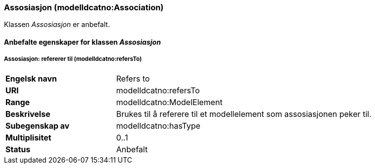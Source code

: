=== Assosiasjon (modelldcatno:Association) [[Assosiasjon-egenskaper]]

Klassen _Assosiasjon_ er anbefalt.

==== Anbefalte egenskaper for klassen _Assosiasjon_ [[Anbefalte-egenskaper-for-assosiasjon]]

===== Assosiasjon: refererer til (modelldcatno:refersTo) [[Assosiasjon_referererTil]]

[cols="30s,70d"]
|===
|Engelsk navn|Refers to
|URI|modelldcatno:refersTo
|Range|modelldcatno:ModelElement
|Beskrivelse|Brukes til å referere til et modellelement som assosiasjonen peker til.
|Subegenskap av|modelldcatno:hasType
|Multiplisitet|0..1
|Status|Anbefalt
|===
